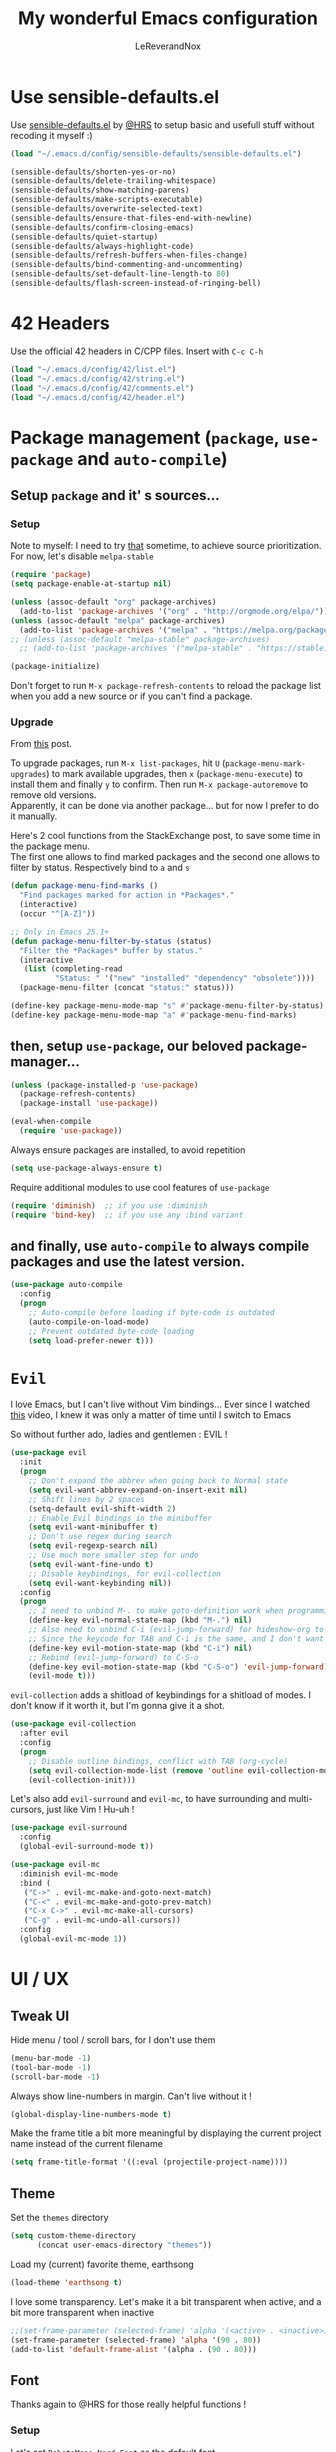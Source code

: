 #+TITLE: My wonderful Emacs configuration
#+AUTHOR: LeReverandNox

* Use sensible-defaults.el
Use [[https://github.com/hrs/sensible-defaults.el][sensible-defaults.el]] by [[https://github.com/hrs/sensible-defaults.el][@HRS]] to setup basic and usefull stuff without
recoding it myself :)

#+BEGIN_SRC emacs-lisp
  (load "~/.emacs.d/config/sensible-defaults/sensible-defaults.el")

  (sensible-defaults/shorten-yes-or-no)
  (sensible-defaults/delete-trailing-whitespace)
  (sensible-defaults/show-matching-parens)
  (sensible-defaults/make-scripts-executable)
  (sensible-defaults/overwrite-selected-text)
  (sensible-defaults/ensure-that-files-end-with-newline)
  (sensible-defaults/confirm-closing-emacs)
  (sensible-defaults/quiet-startup)
  (sensible-defaults/always-highlight-code)
  (sensible-defaults/refresh-buffers-when-files-change)
  (sensible-defaults/bind-commenting-and-uncommenting)
  (sensible-defaults/set-default-line-length-to 80)
  (sensible-defaults/flash-screen-instead-of-ringing-bell)
#+END_SRC

* 42 Headers
Use the official 42 headers in C/CPP files.
Insert with =C-c C-h=

#+BEGIN_SRC emacs-lisp
  (load "~/.emacs.d/config/42/list.el")
  (load "~/.emacs.d/config/42/string.el")
  (load "~/.emacs.d/config/42/comments.el")
  (load "~/.emacs.d/config/42/header.el")
#+END_SRC

* Package management (=package=, =use-package= and =auto-compile=)
** Setup =package= and it' s sources...
*** Setup
    Note to myself: I need to try [[https://emacs.stackexchange.com/a/2989][that]] sometime, to achieve source
    prioritization. For now, let's disable =melpa-stable=
   #+BEGIN_SRC emacs-lisp
     (require 'package)
     (setq package-enable-at-startup nil)

     (unless (assoc-default "org" package-archives)
       (add-to-list 'package-archives '("org" . "http://orgmode.org/elpa/")))
     (unless (assoc-default "melpa" package-archives)
       (add-to-list 'package-archives '("melpa" . "https://melpa.org/packages/")))
     ;; (unless (assoc-default "melpa-stable" package-archives)
       ;; (add-to-list 'package-archives '("melpa-stable" . "https://stable.melpa.org/packages/")))

     (package-initialize)
   #+END_SRC

   Don't forget to run =M-x package-refresh-contents= to reload the package list
   when you add a new source or if you can't find a package.

*** Upgrade
    From [[https://emacs.stackexchange.com/a/31874][this]] post.

    To upgrade packages, run =M-x list-packages=, hit =U= (=package-menu-mark-upgrades=) to mark available
    upgrades, then =x= (=package-menu-execute=) to install them and finally =y= to confirm.
    Then run =M-x package-autoremove= to remove old versions.\\
    Apparently, it can be done via another package... but for now I prefer to do
    it manually.

    Here's 2 cool functions from the StackExchange post, to save some time in
    the package menu.\\
    The first one allows to find marked packages and the second one allows to
    filter by status. Respectively bind to =a= and =s=

    #+BEGIN_SRC emacs-lisp
      (defun package-menu-find-marks ()
        "Find packages marked for action in *Packages*."
        (interactive)
        (occur "^[A-Z]"))

      ;; Only in Emacs 25.1+
      (defun package-menu-filter-by-status (status)
        "Filter the *Packages* buffer by status."
        (interactive
         (list (completing-read
                "Status: " '("new" "installed" "dependency" "obsolete"))))
        (package-menu-filter (concat "status:" status)))

      (define-key package-menu-mode-map "s" #'package-menu-filter-by-status)
      (define-key package-menu-mode-map "a" #'package-menu-find-marks)
    #+END_SRC

** then, setup =use-package=, our beloved package-manager...
   #+BEGIN_SRC emacs-lisp
     (unless (package-installed-p 'use-package)
       (package-refresh-contents)
       (package-install 'use-package))

     (eval-when-compile
       (require 'use-package))
   #+END_SRC

   Always ensure packages are installed, to avoid repetition

   #+BEGIN_SRC emacs-lisp
     (setq use-package-always-ensure t)
   #+END_SRC

   Require additional modules to use cool features of =use-package=

   #+BEGIN_SRC emacs-lisp
     (require 'diminish)  ;; if you use :diminish
     (require 'bind-key)  ;; if you use any :bind variant
   #+END_SRC

** and finally, use =auto-compile= to always compile packages and use the latest version.
   #+BEGIN_SRC emacs-lisp
     (use-package auto-compile
       :config
       (progn
         ;; Auto-compile before loading if byte-code is outdated
         (auto-compile-on-load-mode)
         ;; Prevent outdated byte-code loading
         (setq load-prefer-newer t)))
   #+END_SRC
* =Evil=
  I love Emacs, but I can't live without Vim bindings...
  Ever since I watched [[https://www.youtube.com/watch?v=JWD1Fpdd4Pc][this]] video, I knew it was only a matter of time until I
  switch to Emacs

  So without further ado, ladies and gentlemen : EVIL !
  #+BEGIN_SRC emacs-lisp
    (use-package evil
      :init
      (progn
        ;; Don't expand the abbrev when going back to Normal state
        (setq evil-want-abbrev-expand-on-insert-exit nil)
        ;; Shift lines by 2 spaces
        (setq-default evil-shift-width 2)
        ;; Enable Evil bindings in the minibuffer
        (setq evil-want-minibuffer t)
        ;; Don't use regex during search
        (setq evil-regexp-search nil)
        ;; Use much more smaller step for undo
        (setq evil-want-fine-undo t)
        ;; Disable keybindings, for evil-collection
        (setq evil-want-keybinding nil))
      :config
      (progn
        ;; I need to unbind M-. to make goto-definition work when programming
        (define-key evil-normal-state-map (kbd "M-.") nil)
        ;; Also need to unbind C-i (evil-jump-forward) for hideshow-org to works
        ;; Since the keycode for TAB and C-i is the same, and I don't want to find a workaround for now...
        (define-key evil-motion-state-map (kbd "C-i") nil)
        ;; Rebind (evil-jump-forward) to C-S-o
        (define-key evil-motion-state-map (kbd "C-S-o") 'evil-jump-forward)
        (evil-mode t)))
  #+END_SRC

  =evil-collection= adds a shitload of keybindings for a shitload of modes.
  I don't know if it worth it, but I'm gonna give it a shot.
  #+BEGIN_SRC emacs-lisp
    (use-package evil-collection
      :after evil
      :config
      (progn
        ;; Disable outline bindings, conflict with TAB (org-cycle)
        (setq evil-collection-mode-list (remove 'outline evil-collection-mode-list))
        (evil-collection-init)))
  #+END_SRC

  Let's also add =evil-surround= and =evil-mc=, to have surrounding and
  multi-cursors, just like Vim ! Hu-uh !
  #+BEGIN_SRC emacs-lisp
    (use-package evil-surround
      :config
      (global-evil-surround-mode t))
  #+END_SRC

  #+BEGIN_SRC emacs-lisp
    (use-package evil-mc
      :diminish evil-mc-mode
      :bind (
       ("C->" . evil-mc-make-and-goto-next-match)
       ("C-<" . evil-mc-make-and-goto-prev-match)
       ("C-x C->" . evil-mc-make-all-cursors)
       ("C-g" . evil-mc-undo-all-cursors))
      :config
      (global-evil-mc-mode 1))
  #+END_SRC
* UI / UX
** Tweak UI
   Hide menu / tool / scroll bars, for I don't use them
   #+BEGIN_SRC emacs-lisp
     (menu-bar-mode -1)
     (tool-bar-mode -1)
     (scroll-bar-mode -1)
   #+END_SRC

   Always show line-numbers in margin. Can't live without it !
   #+BEGIN_SRC emacs-lisp
     (global-display-line-numbers-mode t)
   #+END_SRC

   Make the frame title a bit more meaningful by displaying the current project
   name instead of the current filename
   #+BEGIN_SRC emacs-lisp
     (setq frame-title-format '((:eval (projectile-project-name))))
   #+END_SRC
** Theme
   Set the =themes= directory
   #+BEGIN_SRC emacs-lisp
     (setq custom-theme-directory
           (concat user-emacs-directory "themes"))
   #+END_SRC

   Load my (current) favorite theme, earthsong
   #+BEGIN_SRC emacs-lisp
     (load-theme 'earthsong t)
   #+END_SRC

   I love some transparency. Let's make it a bit transparent when active, and a
   bit more transparent when inactive
   #+BEGIN_SRC emacs-lisp
     ;;(set-frame-parameter (selected-frame) 'alpha '(<active> . <inactive>))
     (set-frame-parameter (selected-frame) 'alpha '(90 . 80))
     (add-to-list 'default-frame-alist '(alpha . (90 . 80)))
   #+END_SRC

** Font
   Thanks again to @HRS for those really helpful functions !

*** Setup
   Let's set =RobotoMono Nerd Font= as the default font
   #+BEGIN_SRC emacs-lisp
     (setq hrs/default-font "RobotoMono Nerd Font")
   #+END_SRC

   With a default size of 11
   #+BEGIN_SRC emacs-lisp
     (setq hrs/default-font-size 11)
   #+END_SRC

*** Resizing
   Really cool fonctions :)
   #+BEGIN_SRC emacs-lisp
     (defun hrs/font-code ()
       "Return a string representing the current font (like \"Inconsolata-14\")."
       (concat hrs/default-font "-" (number-to-string hrs/current-font-size)))

     (defun hrs/set-font-size ()
       "Set the font to `hrs/default-font' at `hrs/current-font-size'.
        Set that for the current frame, and also make it the default for
        other, future frames."
       (let ((font-code (hrs/font-code)))
         (add-to-list 'default-frame-alist (cons 'font font-code))
         (set-frame-font font-code)))

     (defun hrs/reset-font-size ()
       "Change font size back to `hrs/default-font-size'."
       (interactive)
       (setq hrs/current-font-size hrs/default-font-size)
       (hrs/set-font-size))

     (defun hrs/increase-font-size ()
       "Increase current font size by a factor of `hrs/font-change-increment'."
       (interactive)
       (setq hrs/current-font-size
             (ceiling (* hrs/current-font-size hrs/font-change-increment)))
       (hrs/set-font-size))

     (defun hrs/decrease-font-size ()
       "Decrease current font size by a factor of `hrs/font-change-increment', down to a minimum size of 1."
       (interactive)
       (setq hrs/current-font-size
             (max 1
                  (floor (/ hrs/current-font-size hrs/font-change-increment))))
       (hrs/set-font-size))
   #+END_SRC

   Increment font by 0.5%
   #+BEGIN_SRC emacs-lisp
     (setq hrs/font-change-increment 1.05)
   #+END_SRC

   Globally bind font resizing to =C-+=, =C--= and =C-==, so I can resize
   ANYWHERE <3
   #+BEGIN_SRC emacs-lisp
     (define-key global-map (kbd "C-=") 'hrs/reset-font-size)
     (define-key global-map (kbd "C-+") 'hrs/increase-font-size)
     (define-key global-map (kbd "C--") 'hrs/decrease-font-size)
   #+END_SRC

   Reset the font size at startup
   #+BEGIN_SRC emacs-lisp
     (hrs/reset-font-size)
   #+END_SRC
** Modeline
*** =powerline=
    I love Vim's powerline, so when I heard there's an Emacs version...
    #+BEGIN_SRC emacs-lisp
      (use-package powerline
        :config
        (powerline-default-theme))
    #+END_SRC

    I also use =powerline-evil=, to show =evil= state in =powerline=
    #+BEGIN_SRC emacs-lisp
      (use-package powerline-evil
        :config
        (powerline-evil-center-color-theme))
    #+END_SRC
*** Clock
    It's sometime more convenient to check the time directly in Emacs, instead of
    looking at the OS status bar. Especially in fullscreen mode.\\
    I not enabling it for now, for I spend most of my time on MacOS. But I use it
    for sure on Linux.

    #+BEGIN_SRC emacs-lisp
      ;; (display-time-mode)

    #+END_SRC

    Let's also customize the time format. See [[https://help.gnome.org/users/gthumb/stable/gthumb-date-formats.html.en][here]] for reference :)
    #+BEGIN_SRC emacs-lisp
      (setq display-time-format "%H:%M:%S")
    #+END_SRC
*** =diminish=
    The =modeline= is often waaaay to crowded, when a lot of modes are enabled.
    Hopefully, there's =dimisish= ! It allows you to rename every minor/major
    modes to save space.

    =diminish= is also supported directly by =use-package= with the =:dimish= option.
    I try to use it whenever I can, but for some default modes, I still need to
    write it here.

    First, to macros to make things easier

    TODO: =htmlize= won't export the file because of the =&optional= below... I
    haven't find any solution yet
    #+BEGIN_SRC emacs-lisp
      (defmacro diminish-minor-mode (filename mode &optional abbrev)
        `(eval-after-load (symbol-name ,filename)
           '(diminish ,mode ,abbrev)))

      (defmacro diminish-major-mode (mode-hook abbrev)
        `(add-hook ,mode-hook
                   (lambda () (setq mode-name ,abbrev))))
    #+END_SRC

    And now =diminish=  itself.
    #+BEGIN_SRC emacs-lisp
      (use-package diminish
        :config
        (diminish-major-mode 'emacs-lisp-mode-hook "el")
        (diminish-major-mode 'python-mode-hook "Py")
        (diminish-major-mode 'js-mode-hook "JS")
        (diminish-major-mode 'sh-mode-hook "Sh")
        (diminish-minor-mode 'simple 'auto-fill-function)
        (diminish-minor-mode 'subword 'subword-mode)
        (diminish-minor-mode 'abbrev 'abbrev-mode)
        (diminish-minor-mode 'eldoc 'eldoc-mode))
    #+END_SRC
** Icons
   Because it's always nice to have cool icons instead of plain text
   #+BEGIN_SRC emacs-lisp
     (use-package all-the-icons)
   #+END_SRC
** =neotree=
   Similar to Vim's Nerdtree, such a cool package to browse the filesystem in a
   conveniant sidebar <3

   Thanks [[https://github.com/jaypei/emacs-neotree/issues/293][@stereoproxy]] for this function that allows me to close the parent
directory of a node easily !
   #+BEGIN_SRC emacs-lisp
     (defun my/neotree-close-parent ()
       "Close parent directory of current node."
       (interactive)
       (neotree-select-up-node)
       (let* ((btn-full-path (neo-buffer--get-filename-current-line))
              (path (if btn-full-path btn-full-path neo-buffer--start-node)))
             (when (file-name-directory path)
               (if (neo-buffer--expanded-node-p path) (neotree-enter)))))
   #+END_SRC

   Let's install =neotree= and set the bindings
   #+BEGIN_SRC emacs-lisp
     (use-package neotree
       :config
       (evil-define-key 'normal neotree-mode-map (kbd "RET") 'neotree-enter)
       (evil-define-key 'normal neotree-mode-map (kbd "SPC") 'neotree-quick-look)
       (evil-define-key 'normal neotree-mode-map (kbd "q") 'neotree-hide)
       (evil-define-key 'normal neotree-mode-map (kbd "TAB") 'neotree-change-root)
       (evil-define-key 'normal neotree-mode-map (kbd "g") 'neotree-refresh)
       (evil-define-key 'normal neotree-mode-map (kbd "n") 'neotree-next-line)
       (evil-define-key 'normal neotree-mode-map (kbd "p") 'neotree-previous-line)
       (evil-define-key 'normal neotree-mode-map (kbd "A") 'neotree-stretch-toggle)
       (evil-define-key 'normal neotree-mode-map (kbd "H") 'neotree-hidden-file-toggle)
       (evil-define-key 'normal neotree-mode-map (kbd "s") 'neotree-enter-horizontal-split)
       (evil-define-key 'normal neotree-mode-map (kbd "v") 'neotree-enter-vertical-split)
       (evil-define-key 'normal neotree-mode-map (kbd "O") 'neotree-open-file-in-system-application)
       (evil-define-key 'normal neotree-mode-map (kbd "y") 'neotree-copy-filepath-to-yank-ring)
       (evil-define-key 'normal neotree-mode-map (kbd "r") 'neotree-refresh)
       (evil-define-key 'normal neotree-mode-map (kbd "C-b") 'neotree-hide)
       (evil-define-key 'normal neotree-mode-map (kbd "C-c C-y") 'neotree-copy-node)
       (evil-define-key 'normal neotree-mode-map (kbd "x") 'my/neotree-close-parent)
       (define-key evil-motion-state-map (kbd "C-b") 'neotree-show)
       (define-key evil-motion-state-map (kbd "C-S-b") 'neotree-projectile-action)
       (setq neo-theme (if (display-graphic-p) 'icons 'arrow))
       (setq neo-window-fixed-size nil))
   #+END_SRC

** =helm= and friends
   =helm= is just AWESOME ! It saves so much time, allowing to find anything in
   a few keystrokes.

   First, there is =helm= itself
   #+BEGIN_SRC emacs-lisp
     (use-package helm
       :diminish helm-mode
       :init
       (progn
         (setq helm-apropos-fuzzy-match t)
         (helm-mode t))
       :bind (
        ("M-x" . helm-M-x)
        ("C-x C-f" . helm-find-files)
        ("C-x y" . helm-show-kill-ring)
        ("C-x b" . helm-mini)
        ("C-x c o" . helm-occur)
        ("C-h a" . helm-apropos)))
   #+END_SRC

   then, there's =helm-descbinds=, for searching bindings
   #+BEGIN_SRC emacs-lisp
     (use-package helm-descbinds
       :bind (
        ("C-h b" . helm-descbinds)
        ("C-h w" . helm-descbinds)))
   #+END_SRC

** =guide-key=
   From [[https://github.com/kai2nenobu/guide-key][here]].
   =guide-key= is a cool little package that shows a popup with the possibles
   key-bindings when you start typing. Really useful to discover a lot of cool
   bindings !
   #+BEGIN_SRC emacs-lisp
     (use-package guide-key
       :diminish guide-key-mode
       :config
       (progn
         (setq guide-key/guide-key-sequence t) ; Trigger the guide for any binding
         (setq guide-key/popup-window-position 'bottom)
         (setq guide-key/align-command-by-space-flag t)
         (setq guide-key/idle-delay 0.3)
         (guide-key-mode 1)))
   #+END_SRC
** Sessions
   Emacs can save and restore the current session. Convenient since I'm closing
Emacs often !

   Themes settings are also stored in the .desktop file... So if I change
   settings with =customize-face= then exit Emacs, those settings are restored
   the next time ! I don't like this behavior. Thanks to [[https://superuser.com/a/1155381][this]] post, there's a
   worakoung that reloads the actual theme after restoring the .desktop
   #+BEGIN_SRC emacs-lisp
     (setq desktop-path (list (concat user-emacs-directory "tmp/sessions")))
     (desktop-save-mode)
     (add-to-list 'desktop-globals-to-save 'custom-enabled-themes)
     (defun desktop-load-theme () "load custom theme" (interactive)
       (dolist (th custom-enabled-themes) (load-theme th)))
     (add-hook 'desktop-after-read-hook 'desktop-load-theme)
   #+END_SRC

** Custom-file
   Emacs use a custom-file to store settings set by =M-x customize= and other
   stuff.

   Let's configure it.
   #+BEGIN_SRC emacs-lisp
     (setq custom-file "~/.emacs.d/config/custom.el")
   #+END_SRC

   And load it at startup.
   #+BEGIN_SRC emacs-lisp
     (load custom-file)
   #+END_SRC
** =Dired=
   I want to use =dired-mode= more often, it seems really powerful !
   Let's customize some settings

   =dired-dwim-target= allows to 'auto-detect' the target for various operations
   such as copy, delete, etc... (If there's a split window with a =Dired=
   buffer, it'll assume that you want to target this directory)
   #+BEGIN_SRC emacs-lisp
     (setq dired-dwim-target t)
   #+END_SRC

   Always copy directory recursively without confirmation
   #+BEGIN_SRC emacs-lisp
     (setq dired-recursive-copies 'always)
   #+END_SRC

   The basic =ls= flags are quite limited (=-al=), let's add s'more, such as
   human-readable sizes
   #+BEGIN_SRC emacs-lisp
     (setq dired-listing-switches "-lah")
   #+END_SRC

*** =dired+=
   =dired+= is a package that provides additional features to the basic
   =dired-mode=
   However, I had to intall it manually, since it's not present on
   =MELPA= anymore ='(
   #+BEGIN_SRC emacs-lisp
     (add-to-list 'load-path (concat user-emacs-directory "config/dired+"))
     (require 'dired+)
   #+END_SRC

* Persitency
** =backup= and =auto-save=
  I love to keep my backups and auto-saves neatly in separates directories.
  This is the first settings I used when I start using Emacs in 2016, I should
  review them someday.
  #+BEGIN_SRC emacs-lisp
    (let ((backup-dir (concat user-emacs-directory "tmp/backups"))
          (auto-saves-dir (concat user-emacs-directory "tmp/auto-saves")))
      (dolist (dir (list backup-dir auto-saves-dir))
        (when (not (file-directory-p dir))
          (make-directory dir t)))
      (setq backup-directory-alist `(("." . ,backup-dir))
        auto-save-file-name-transforms `((".*" ,auto-saves-dir t))
        auto-save-list-file-prefix (concat auto-saves-dir ".saves-")
        tramp-backup-directory-alist `((".*" . ,backup-dir))
        tramp-auto-save-directory auto-saves-dir))

    (setq backup-by-copying t    ; Don't delink hardlinks
          delete-old-versions t  ; Clean up the backups
          version-control t      ; Use version numbers on backups,
          kept-new-versions 5    ; keep some new versions
          kept-old-versions 2)   ; and some old ones, too
  #+END_SRC

** History
   From [[http://pages.sachachua.com/.emacs.d/Sacha.html#org40a3abb][here]] (and from [[https://www.wisdomandwonder.com/wp-content/uploads/2014/03/C3F.html][here]] too)
   It's cool to be able to re-run commands, searches and stuff from a previous session
   when opening Emacs.

   #+BEGIN_SRC emacs-lisp
     (setq savehist-file "~/.emacs.d/tmp/savehist")
     (savehist-mode +1)
     (setq savehist-save-minibuffer-history +1)
     (setq savehist-additional-variables
           '(kill-ring
             search-ring
             regexp-search-ring))
   #+END_SRC

** =save-place=
   =save-place-mode= saves the current point location when I close a
   file or Emacs.
   So when I come back, the point position is restored !
   #+BEGIN_SRC emacs-lisp
     (save-place-mode t)
   #+END_SRC

* Editing
  Some settings I didn't know where to put... not really Programming stuff, but
  kinda' quand meme.

** Encoding
   Set default encoding to UTF-8, because it's most common. And the coolest !
   #+BEGIN_SRC emacs-lisp
     (set-language-environment "UTF-8")
   #+END_SRC

** Trailing whitespaces
   Always highlight trailing whitespaces, even though they are automatically
   deleted on save
   #+BEGIN_SRC emacs-lisp
     (setq-default show-trailing-whitespace t)
   #+END_SRC

** Indentation
   Always indent with spaces, unless specified
   #+BEGIN_SRC emacs-lisp
     (setq-default indent-tabs-mode nil)
   #+END_SRC

   Display tabs with a 2 characters width, to horrible nesting
   #+BEGIN_SRC emacs-lisp
     (setq-default tab-width 2)
   #+END_SRC

   =highlight-indent-guide= makes indentation easier to understand with some
   sweet highlighting.
   #+BEGIN_SRC emacs-lisp
     (use-package highlight-indent-guides
       :diminish highlight-indent-guides-mode
       :init
       (setq highlight-indent-guides-method 'character)
       :config
       (progn
         (add-hook 'prog-mode-hook 'highlight-indent-guides-mode)
         (add-hook 'yaml-mode-hook 'highlight-indent-guides-mode)))
   #+END_SRC

** Case
   Treat lower/uppper CamelCase as separate words
   #+BEGIN_SRC emacs-lisp
     (global-subword-mode 1)
   #+END_SRC
** =auto-fill-mode=
   Automatically activate =auto-fill-mode= for =text-mode= and =org-mode=
   #+BEGIN_SRC emacs-lisp
     (add-hook 'text-mode-hook 'turn-on-auto-fill)
     (add-hook 'org-mode-hook 'turn-on-auto-fill)
   #+END_SRC

   Add a shortcut to disable =auto-fill-mode=... BUT WHY ?
   #+BEGIN_SRC emacs-lisp
     (global-set-key (kbd "C-c q") 'auto-fill-mode)
   #+END_SRC
** Parens
   Automatically write the closing quote, bracket, parenthesis… you know what I
   mean.
   Don't forget to disable =electric-pair-mode= for lispy languages,
   =smartparens= doest it instead.
   #+BEGIN_SRC emacs-lisp
     (electric-pair-mode t)
   #+END_SRC
** Sentence delimitation
   Sentence end with a single space. Because I said it.
   #+BEGIN_SRC emacs-lisp
     (setq sentence-end-double-space nil)
   #+END_SRC

** Folding
   See [[https://www.wisdomandwonder.com/wp-content/uploads/2014/03/C3F.html#fnr.91][here]] and [[https://github.com/shanecelis/hideshow-org][here]] for the GitHub repo\\
   I don't use folding much, but sometimes on big files, it can be very cool.
   Especially when it works like in =org-mode= !\\
   Apparently the autor manage to use TAB in a cleaver way, so it don't interfer
   with basic functionality such as indenting.

   When I hit =gg= (=evil-goto-first-line=), if the region is folded, I vant to
   unfold it, so I can read what's at this line...
   #+BEGIN_SRC emacs-lisp
     (defadvice evil-goto-first-line (after expand-after-goto-line
                                            activate compile)
       "hideshow-expand affected block when using goto-line in a collapsed buffer"
       (save-excursion
         (hs-show-block)))
   #+END_SRC

   #+BEGIN_SRC emacs-lisp
     (use-package hideshow-org
       :diminish hs-minor-mode
       :config
       (progn
         ;; Enable hs-minor-mode on every programming mode
         (add-hook 'prog-mode-hook 'hs-org/minor-mode)
         (setq hs-hide-comments-when-hiding-all t)
         ;; Open the block when I search for something
         (setq hs-isearch-open t)))
   #+END_SRC

** Selection
*** =expand-region=
    =expand-region= ([[https://github.com/magnars/expand-region.el][here]]) allows to expand the selection by semantic units...
    wathever that means.\\
    From what I undertand, it first selects the word, then the quote, the
    sentence, the block, etc... Sounds great.
    I probably can do the same with =visual= state of =evil=...

    I know that I override the bindings for =right-word= and =left-word=, but I
    don't use them anyway.\\
    TODO: Those bindings conflict with =smartparens=... need to figure it out.
    #+BEGIN_SRC emacs-lisp
      (use-package expand-region
        :bind (
               ("<C-right>" . er/expand-region)
               ("<C-left>" . er/contract-region)))
    #+END_SRC

*** =ace-jump-mode=
    I always loved Vim's =EasyMotion=, even though I never used it that much.
    Basically, it allows me to jump to the desired occurence of a word in the
    displayed content by just pressing a key.
    I guess it's never too late :)

    Just hit =C-c SPC=, hit the char you wanna search and enjoy !
    (By default, it will search for words. If you want to search chars, you can
    hit =C-u C-c SPC=, or even =C-u C-u C-c SPC= to search for lines)
    #+BEGIN_SRC emacs-lisp
      (use-package ace-jump-mode
        :config
        (progn
          (define-key evil-normal-state-map (kbd "C-c SPC") 'ace-jump-mode)
          (define-key evil-normal-state-map (kbd "C-x SPC") 'ace-jump-mode-pop-mark)))
    #+END_SRC
** =undo-tree=
   Emacs does almost everything well... except undos ! That's a nightmare
   compare to Vim.

   Hopefully, some guys try to make something 'similar' to Vim, despite the
   Emacs limitations.

   =undo-tree= provides a cool... undo-tree, with timestamps, persistent undo
   and such. Definitly not perfect, but better that nothing.
   #+BEGIN_SRC emacs-lisp
     (use-package undo-tree
       :diminish undo-tree-mode
       :config
       (progn
         (global-undo-tree-mode)
         ;; Set a cutom undo directory, and enable persistent undo
         (setq undo-tree-history-directory-alist '(("." . "~/.emacs.d/tmp/undo")))
         (setq undo-tree-auto-save-history t)
         (setq undo-tree-visualizer-timestamps t)
         (setq undo-tree-visualizer-diff t)))
   #+END_SRC
** =move-text=
   =move-text= allows to text up and down with =<M-up>= / =<M-down>=, like in VSCode
   #+BEGIN_SRC emacs-lisp
     (use-package move-text
       :config
       (move-text-default-bindings))
   #+END_SRC
** =rainbow-mode=
   Because it can be usefull to visualise the actual color of hex colors, not
   only in =CSS Mode=.
   #+BEGIN_SRC emacs-lisp
     (use-package rainbow-mode
       :diminish rainbow-mode
       :config
       (progn
         (rainbow-mode t)))
   #+END_SRC
* Windows and buffers
** =C-x k=
   Kill current buffer and window without confirmation when hitting =C-x k=
   #+BEGIN_SRC emacs-lisp
     (global-set-key (kbd "C-x k") 'kill-buffer-and-window)
   #+END_SRC

** Window splitting
   Thanks again @HRS for those functions, really useful to split windows in a
   more friendly fashion.

   Always switch to the new window after splitting
   #+BEGIN_SRC emacs-lisp
     (defun hrs/split-window-below-and-switch ()
       "Split the window horizontally, then switch to the new pane."
       (interactive)
       (split-window-below)
       (balance-windows)
       (other-window 1))

     (defun hrs/split-window-right-and-switch ()
       "Split the window vertically, then switch to the new pane."
       (interactive)
       (split-window-right)
       (balance-windows)
       (other-window 1))
   #+END_SRC

   Bind those 2 functions. I had to overwrite Evil map.
   #+BEGIN_SRC emacs-lisp
     (define-key evil-window-map "v" 'hrs/split-window-right-and-switch)
     (define-key evil-window-map "\C-v" 'hrs/split-window-right-and-switch)

     (define-key evil-window-map "s" 'hrs/split-window-below-and-switch)
     (define-key evil-window-map "S" 'hrs/split-window-below-and-switch)
     (define-key evil-window-map "\C-s" 'hrs/split-window-below-and-switch)
     (define-key evil-window-map (kbd "C-S-s") 'hrs/split-window-below-and-switch)
   #+END_SRC
** Scratch buffers
   A cool HRS function to generate new scratch buffers
   #+BEGIN_SRC emacs-lisp
     (defun hrs/generate-scratch-buffer ()
       "Create and switch to a temporary scratch buffer with a random
            name."
       (interactive)
       (switch-to-buffer (make-temp-name "scratch-")))
   #+END_SRC

   I want to be able to spawn scratch buffers in a new split-window, horizontal
   or vertical.
   Let's make a small keymap on =C-w C-n= (instead of =evil-window-new=), and
   bind two custom functions to do what I want, A.K.A, spawning a horizontal-split
   scratch buffer with =C-w C-n s=, and a vertical-split one with =C-w C-n v=

   First, a function to spawn the scratch buffers
   #+BEGIN_SRC emacs-lisp
     (defun lrn/spawn-scratch-buffer (orientation)
       "Spawn a scratch buffer in a new window. Orientation can be either 'horizontal' or 'vertical'"
       (cond ((eq orientation 'horizontal) (hrs/split-window-below-and-switch))
             ((eq orientation 'vertical) (hrs/split-window-right-and-switch)))
       (hrs/generate-scratch-buffer))
   #+END_SRC

   And two other function to spawn vertically or horizontaly (At first, I tried
   to make lambdas, it works great, but then =guide-key= displays ?? as the
   function name...)
   #+BEGIN_SRC emacs-lisp
     (defun lrn/spawn-scratch-buffer-horizontal ()
       (interactive)
       (lrn/spawn-scratch-buffer 'horizontal))

     (defun lrn/spawn-scratch-buffer-vertical ()
       (interactive)
       (lrn/spawn-scratch-buffer 'vertical))
   #+END_SRC

   Then, the map and the bindings
   #+BEGIN_SRC emacs-lisp
     ;; Unbind C-w C-n
     (define-key evil-motion-state-map (kbd "C-w C-n") nil)
     ;; Create a new map
     (define-prefix-command 'lrn/scratchbuffer-key-map)
     ;; Bind it to C-w C-n
     (define-key evil-motion-state-map (kbd "C-w C-n") 'lrn/scratchbuffer-key-map)
     ;; C-w C-n s to spawn a horizontal scratch buffer
     (define-key lrn/scratchbuffer-key-map (kbd "s") 'lrn/spawn-scratch-buffer-horizontal)
     ;; C-w C-n v to spawn a vertivcal scratch buffer
     (define-key lrn/scratchbuffer-key-map (kbd "v") 'lrn/spawn-scratch-buffer-vertical)
   #+END_SRC
** =winner-mode=
   Allow to switch back and forth between window configuration with =C-c <left>=
   and =C-c <right>=!
   So useful.
   #+BEGIN_SRC emacs-lisp
     (winner-mode t)
   #+END_SRC
** Kill all other buffers
   From [[https://stackoverflow.com/a/14161165][here]].
   A usefull function to do some cleanup when I'm having t many open
   buffers and that I'm too lazy to kill them in =C-x C-b= (=ibuffer=)

   TODO: Find a good binding for it :)
   #+BEGIN_SRC emacs-lisp
     (defun lrn/kill-other-buffers ()
       (interactive)
         (mapc 'kill-buffer (cdr (buffer-list (current-buffer)))))
   #+END_SRC
** Manage buffers
   I really like =helm-mini= to quickly find a buffer or re-open a recently
   close file. But when it comes to manage multiple buffers at the same time...
   I can't get used to it's shitty bindings.\\
   I prefer =ibuffer=, who comes with =dired= like bindings.

   So, let's keep =C-x b= to invoke =helm-mini=, and bind =C-x C-b= to =ibuffer= !
   #+BEGIN_SRC emacs-lisp
     (global-set-key (kbd "C-x C-b") 'ibuffer)
   #+END_SRC

* =TRAMP=
  =TRAMP= is great to remote-edit files with Emacs !
  I need to use it way more.

  Use =ssh= by default
  #+BEGIN_SRC emacs-lisp
    (setq tramp-default-method "ssh")
  #+END_SRC
* =Org-mode=
** =org=
   Let's install the latest =org= package and set some stuff.
   #+BEGIN_SRC emacs-lisp
     (use-package org
       :config
       ;; Syntax highlight src blocks in org-mode
       (setq org-src-fontify-natively t)
       ;; Make tab work like in a code buffer for src blocks
       (setq org-src-tab-acts-natively t)
       ;; Use current window when editing a code snippet
       (setq org-src-window-setup 'current-window)
       ;; Log the date when a TODO is DONE
       (setq org-log-done 'time)
       ;; Remove footer when exporting in HTML mode
       (setq org-html-postamble nil))
   #+END_SRC
** Babel
   Allow Babel to evaluate these languages
   #+BEGIN_SRC emacs-lisp
     (org-babel-do-load-languages
      'org-babel-load-languages
      '((emacs-lisp . t)
        (ruby . t)
        (dot . t)
        (shell . t)
        (python . t)
        (gnuplot . t)))
   #+END_SRC

   Dont ask permission to run code blocks
   #+BEGIN_SRC emacs-lisp
     (setq org-confirm-babel-evaluate nil)
   #+END_SRC
** Bullets
   It's way cooler to have graphicals bullets instead of plains *, don't you
   think ?
   #+BEGIN_SRC emacs-lisp
     (use-package org-bullets
       :config
       (add-hook 'org-mode-hook #'org-bullets-mode))
   #+END_SRC
** Exports
   One of the best feature of =Org-mode= is it's capability to export org-files
   in a shitload of format !

   Want some markdown ?
   #+BEGIN_SRC emacs-lisp
     (require 'ox-md)
   #+END_SRC

   Want Beamer ?
   #+BEGIN_SRC emacs-lisp
     (require 'ox-beamer)
   #+END_SRC

   Want some f*cking Twitter Bootstrap ?
   #+BEGIN_SRC emacs-lisp
     (use-package ox-twbs)
   #+END_SRC

   Because it's cool to have nice text decorations in HTML
   #+BEGIN_SRC emacs-lisp
     (use-package htmlize)
   #+END_SRC

   Settings for LaTeX (WIP, tested on Linux, not OSX)
   #+BEGIN_SRC emacs-lisp
     (add-to-list 'org-latex-packages-alist '("" "minted"))
     (setq org-latex-listings 'minted)
     (setq org-latex-pdf-process
           '("xelatex -shell-escape -interaction nonstopmode -output-directory %o %f"
             "xelatex -shell-escape -interaction nonstopmode -output-directory %o %f"
             "xelatex -shell-escape -interaction nonstopmode -output-directory %o %f"))
   #+END_SRC

** Global bindings
   Because sometimes =org-mode= features are so great, I want to use them in
   every other mode !

   Let's make =org-open-at-point= globally available
   #+BEGIN_SRC emacs-lisp
     (bind-key "C-c C-o" 'org-open-at-point-global)
   #+END_SRC
* Programming
  I will put a lot of stuff in this section, sometimes not justified at all !
  But I don't know how to organize everything...

** Environment, PATH and stuff
*** PATH
    When Emacs is not run from a shell, it doesn't inherit from the user's PATH
    defined in his shell config.
    But there's package to fix that :)
    #+BEGIN_SRC emacs-lisp
      (use-package exec-path-from-shell
        :config
        (progn
          (when (memq window-system '(mac ns x))
            (exec-path-from-shell-initialize))))
    #+END_SRC
** VCS
   Everything needed to work with =Git= in the best conditions
*** =magit=
    =magit= is greaaaaaaat. So much great ! Every other Git client can get back at
    their moms house.
    Just hit =C-x g= (=magit-status=) and let the magic operate.

    I also add =evil-magit=  to have =evil= bindings within =magit=
    #+BEGIN_SRC emacs-lisp
      (use-package magit
        :bind (
         ("C-x g" . magit-status))
        :config
        (add-hook 'with-editor-mode-hook 'evil-insert-state)
        (use-package evil-magit))
    #+END_SRC
*** =gist=
    A cool package to manage gists directly from within Emacs
    #+BEGIN_SRC emacs-lisp
      (use-package gist
        :bind (
        ("C-x C-g" . gist-list)))

    #+END_SRC
*** =git-gutter=
    Another Sublime package that I really like, makes atomic commits and partial
    staging so much easier.
    #+BEGIN_SRC emacs-lisp
      (use-package git-gutter-fringe
        :diminish git-gutter-mode
        :config
        (global-git-gutter-mode 1))

    #+END_SRC
** Fuzzy-finding and search
*** =helm-swoop=
   =helm-swoop=, to do search in the buffers !
   #+BEGIN_SRC emacs-lisp
     (use-package helm-swoop
       :bind
       (("M-i" . helm-swoop)
        ("M-I" . helm-swoop-back-to-last-point)
        ("C-c M-i" . helm-multi-swoop)
        ("C-x M-i" . helm-multi-swoop-all))
       :config
       (progn
         (setq helm-swoop-split-with-multiple-windows t)
         (setq helm-swoop-split-direction 'split-window-horizontally)
         (define-key isearch-mode-map (kbd "M-i") 'helm-swoop-from-isearch)
         (define-key helm-swoop-map (kbd "M-i") 'helm-multi-swoop-all-from-helm-swoop)))
   #+END_SRC
*** =ag=
    =ag=, AKA The Silver Searcher, is great to find stuff in files. Specially
    with =projectile=, tu search in a whole project.

    It requires the "[[https://github.com/ggreer/the_silver_searcher][the_silver_searcher]]" binary installed on the system to
    work.
    #+BEGIN_SRC emacs-lisp
      (use-package ag)
    #+END_SRC
** Project management
*** =projectile=
    =projectile= is another awesome package, allowing us to work with projects
    instead of just folders. So much possibilities, I still have a lot to learn
    about it.

    Here'a another @HRS function to use =ag= with =projectile= to search the
    symbol at point across the project.
    #+BEGIN_SRC emacs-lisp
      (defun hrs/search-project-for-symbol-at-point ()
        "Use `projectile-ag' to search the current project for `symbol-at-point'."
        (interactive)
        (projectile-ag (projectile-symbol-at-point)))
    #+END_SRC

    Behold, =projectile= ! With bindings for =ag= and integration with =neotree=
    and =helm=
    #+BEGIN_SRC emacs-lisp
      (use-package projectile
        :diminish projectile-mode
        :init
        (setq projectile-require-project-root nil)
        :config
        (progn
          (define-key projectile-mode-map (kbd "C-c C-p") 'projectile-command-map)
          (global-set-key (kbd "C-c v") 'projectile-ag)
          (global-set-key (kbd "C-c C-v") 'hrs/search-project-for-symbol-at-point)
          (setq projectile-switch-project-action 'neotree-projectile-action)
          (setq projectile-completion-system 'helm)
          (projectile-mode t)))
    #+END_SRC

    Speaking of =helm=, don't forget =helm-projectile=
    #+BEGIN_SRC emacs-lisp
      (use-package helm-projectile)
    #+END_SRC
** Completion
*** =company=
    =company= is a completion framework pluggable with different backends to
    provide a cool completion during programming.
    I need to configure the popup style, because for now it looks like Windows
    95... but it works great !

   #+BEGIN_SRC emacs-lisp
     (use-package company
       :diminish company-mode
       :init
       (progn
         (global-company-mode))
       :config
       (progn
         (setq company-tooltip-limit 30)                        ; bigger popup window
         (setq company-idle-delay .15)                          ; decrease delay before autocompletion popup shows
         (setq company-echo-delay 0)                            ; remove annoying blinking
         (setq company-begin-commands '(self-insert-command)))) ; start autocompletion only after typing
   #+END_SRC
** Syntax checking
*** =flycheck=
    A great realtime syntax checking extension that works with a lot of
    backends.

    #+BEGIN_SRC emacs-lisp
      (use-package flycheck
        :config
        (progn
          (global-flycheck-mode)))
    #+END_SRC
** Languages
*** YAML
    A major mode to edit YAML files :) Pretty good, with syntax highlighting,
    correct indenting etc...
    #+BEGIN_SRC emacs-lisp
      (use-package yaml-mode)
    #+END_SRC
*** CMake
    A major mode for CMake files
    #+BEGIN_SRC emacs-lisp
      (use-package cmake-mode)
    #+END_SRC
*** Lisp
    Lisp, Emacs Lisp, Clojure... it's all the same for me ! I put eveything here.
**** =smartparens=
   According to [[https://www.wisdomandwonder.com/wp-content/uploads/2014/03/C3F.html#fnr.75][this]], =smartparens= ([[https://github.com/Fuco1/smartparens][here]]) is cooler than =paredit=, which I used so
   far (only for lispy languages)
   Let's give it a shot, it's always nice to have a good expression
   management... and it works with other pairs too ! Quotes, brackets and stuff.

   Maybe someday I'll get some ideas from [[http://pages.sachachua.com/.emacs.d/Sacha.html#orgdd725d2][here]] too :)
   #+BEGIN_SRC emacs-lisp
     (use-package smartparens
       :diminish smartparens-mode
       :config
       (progn
         (sp-use-smartparens-bindings)
         ;; Disable the highlight when spawning a pair, it doesn't go away
         ;; until exiting Insert mode or hitting backspace...
         (setq sp-highlight-pair-overlay nil)
         (require 'smartparens-config)))
   #+END_SRC

**** Parenthesis much ?
     All you need to avoid killing yourself when working with SO MUCH parenthesis
     !

     =rainbow-delimiters= colors each pair of paranthesis in a different color.
     It helps A LOT.
     #+BEGIN_SRC emacs-lisp
       (use-package rainbow-delimiters)
     #+END_SRC

     There's also a lot a mode for editings \*lisp\*, so we need to enable
     =smartparens= and =rainbow-delimiters= for everyone of them.
     #+BEGIN_SRC emacs-lisp
       (setq lispy-mode-hooks
             '(clojure-mode-hook
               emacs-lisp-mode-hook
               lisp-mode-hook))

       (dolist (hook lispy-mode-hooks)
         (add-hook hook (lambda ()
                          (setq show-paren-style 'expression)
                          (electric-pair-mode nil)
                          (smartparens-strict-mode)
                          (show-smartparens-mode)
                          (rainbow-delimiters-mode))))
     #+END_SRC
**** Eval
     Evaluating lisp expressions to do stuff is great. I'm not sure if the
     following content is at the right place, it could also be in =Editing=...
     But it doesn't matter for now.

***** Eval prefix
      By default, there's only one content-evalutation binding, =C-x C-e= (=eval-last-sexp=)
      I'd like to also have binding for =eval-buffer=, =eval-region= and
      stuff.\\
      So let's make =C-x C-e= a prefix, and redefine some binding, should we ?

      First, let's unbind =C-x C-e=
      #+BEGIN_SRC emacs-lisp
        (define-key global-map (kbd "C-x C-e") nil)
      #+END_SRC
      Then, we create a new keymap
      #+BEGIN_SRC emacs-lisp
        (define-prefix-command 'lrn/eval-key-map)
      #+END_SRC
      Bind it to =C-x C-e=
      #+BEGIN_SRC emacs-lisp
        (define-key global-map (kbd "C-x C-e") 'lrn/eval-key-map)
      #+END_SRC
      And now we bind our eval functions !
      #+BEGIN_SRC emacs-lisp
        ;; C-x C-e e (eval-last-sexp)
        (define-key lrn/eval-key-map (kbd "e") 'eval-last-sexp)
        ;; C-x C-e b (eval-buffer)
        (define-key lrn/eval-key-map (kbd "b") 'eval-buffer)
        ;; C-x C-e r (eval-region)
        (define-key lrn/eval-key-map (kbd "r") 'eval-region)
        ;; C-x C-e p (eval-print-last-sexp)
        (define-key lrn/eval-key-map (kbd "p") 'eval-print-last-sexp)
        ;; C-x C-e d (eval-defun)
        (define-key lrn/eval-key-map (kbd "d") 'eval-defun)
      #+END_SRC

***** Eval and replace
      From [[https://emacsredux.com/blog/2013/06/21/eval-and-replace/][here]].\\
      This is GREAT. This function allows me to evaluate some s-exp and insert the
      output instead. Now I just need to learn some cool lisp stuff ^^'
      #+BEGIN_SRC emacs-lisp
        (defun lrn/eval-and-replace ()
          "Replace the preceding sexp with its value."
          (interactive)
          (backward-kill-sexp)
          (condition-case nil
              (prin1 (eval (read (current-kill 0)))
                     (current-buffer))
            (error (message "Invalid expression")
                   (insert (current-kill 0)))))
      #+END_SRC

      Let's bind this function on the =C-x C-e= map
      #+BEGIN_SRC emacs-lisp
        ;; C-x C-e s (eval-last-sexp)
        (define-key lrn/eval-key-map (kbd "s") 'lrn/eval-and-replace)
      #+END_SRC
*** Python
    My Python setup, working smoothly but definitly not perfect. Based on [[https://realpython.com/emacs-the-best-python-editor/#pep8-compliance-autopep8][this]]
    article, but not only.
    I will improve it little by little.

    This setup requires some python packages to works.
    Make sure to install them in so =elpy= can find them
    #+BEGIN_SRC sh
      pip install jedi rope autopep8 yapf black flake8
    #+END_SRC

**** =pipenv=
     A package that provides bindings for =pipenv=, cool for working with
     virtual envs.
     It's hard to find a good solution when it comes to venv in Emacs, most of
     the package rely on =pyenv=, =pyvenv= or wathever, but not on =pipenv=,
     which is the official recommendation =/ So for now it's kind of glitchy,
     half =pipenv=, half =pyvenv=...
     #+BEGIN_SRC emacs-lisp
       (use-package pipenv
         :hook (python-mode . pipenv-mode)
         :init
         (setenv "WORKON_HOME" "~/.local/share/virtualenvs")
         (setq
          pipenv-projectile-after-switch-function
          #'pipenv-projectile-after-switch-extended)
         ;; Change the pipenv prefix, conflict with Projectile
         (setq pipenv-keymap-prefix (kbd "C-c p")))
     #+END_SRC
**** =company-jedi=
     A backend for =company= powered by =jedi=. Pretty cool.
     #+BEGIN_SRC emacs-lisp
       (use-package company-jedi
         :config
         (add-to-list 'company-backends 'company-jedi)
         (add-hook 'python-mode-hook 'jedi:setup)
         (setq jedi:complete-on-dot t))
     #+END_SRC
**** =elpy=
     =elpy= is THE Python IDE for Emacs. It can do a lot of stuff and I need to
     learn a lot more about it.
     #+BEGIN_SRC emacs-lisp
       (use-package elpy
         :config
         (progn
           (elpy-enable)
           ;; Unbind C-c C-p to avoid conflict with Projectile prefix
           (define-key elpy-mode-map (kbd "C-c C-p") nil)
           ;; Disable elpy company-backend, conflict with jedi
           (remove-hook 'elpy-modules 'elpy-module-company)
           ;; Disable elpy-flymake, conflict with flycheck
           (remove-hook 'elpy-modules 'elpy-module-flymake)))
     #+END_SRC
**** =autopep8=
     Automatic format and correction of PEP8 errors at save.
     Not 100% convince, but I keep it for now.

     #+BEGIN_SRC emacs-lisp
       (use-package py-autopep8
         :config
         (progn
           (add-hook 'elpy-mode-hook 'py-autopep8-enable-on-save)))
     #+END_SRC

*** C / CPP
    I haven't decide yet between =rtags= and =irony=.
    From what I've read, =rtags= is more powerfull but also a LOT more ressource
    consuming... So meeeh.
    Thanks to @martinsosic for [[http://martinsosic.com/development/emacs/2017/12/09/emacs-cpp-ide.html][this]] great article.

**** Indentation
     Indent with tabs for C/CPP files, displayed as 4 spaces.
     #+BEGIN_SRC emacs-lisp
       (setq-default c-basic-offset 4)

       (add-hook 'c-mode-hook (lambda ()
                                (setq tab-width 4)
                                (setq evil-shift-width 4)
                                (setq indent-tabs-mode t)))
     #+END_SRC

     Set C coding style to "linux" to not indent braces in C files
     #+BEGIN_SRC emacs-lisp
       (setq-default c-default-style "linux")
     #+END_SRC
**** =irony=
     The core of this setup
     #+BEGIN_SRC emacs-lisp
       ;; (use-package irony
       ;;   :config
       ;;   (progn
       ;;     ;; If irony server was never installed, install it.
       ;;     (unless (irony--find-server-executable) (call-interactively #'irony-install-server))
       ;;     (add-hook 'c++-mode-hook 'irony-mode)
       ;;     (add-hook 'c-mode-hook 'irony-mode)
       ;;     ;; Use compilation database first, clang_complete as fallback.
       ;;     (setq-default irony-cdb-compilation-databases '(irony-cdb-libclang
       ;;                                                     irony-cdb-clang-complete))
       ;;     (add-hook 'irony-mode-hook 'irony-cdb-autosetup-compile-options)))
     #+END_SRC

     =irony= based =company= backend, for completion
     #+BEGIN_SRC emacs-lisp
       ;; (use-package company-irony
         ;; :config
         ;; (progn
           ;; (eval-after-load 'company '(add-to-list 'company-backends 'company-irony))))
     #+END_SRC

     =irony= based =flycheck= backend, for syntax checking
     #+BEGIN_SRC emacs-lisp
       ;; (use-package flycheck-irony
       ;;   :config
       ;;   (progn
       ;;     (eval-after-load 'flycheck '(add-hook 'flycheck-mode-hook #'flycheck-irony-setup))))
     #+END_SRC

     =irony= based =eldoc= backend, for documentation
     #+BEGIN_SRC emacs-lisp
       ; (use-package irony-eldoc
       ;;   :config
       ;;   (progn
       ;;     (add-hook 'irony-mode-hook #'irony-eldoc)))
     #+END_SRC

**** =rtags=
     =rtags= need some binaries to work: rc and rdm.

     #+BEGIN_SRC emacs-lisp
       (use-package rtags
         :config
         (progn
           (unless (rtags-executable-find "rc") (error "Binary rc is not installed!"))
           (unless (rtags-executable-find "rdm") (error "Binary rdm is not installed!"))
           (define-key c-mode-base-map (kbd "M-.") 'rtags-find-symbol-at-point)
           (define-key c-mode-base-map (kbd "M-,") 'rtags-find-references-at-point)
           (define-key c-mode-base-map (kbd "M-?") 'rtags-display-summary)
           (rtags-enable-standard-keybindings)
           (setq rtags-use-helm t)
           ;; Needed to avoid Emacs freeze when calling find-symbol
           (setq rtags-rdm-process-use-pipe t)
           ;; Start rdm
           (rtags-start-process-unless-running)
           ;; Shutdown rdm when leaving emacs.
           (add-hook 'kill-emacs-hook 'rtags-quit-rdm)))
     #+END_SRC

     =rtags= integration for =helm=, to search definitions, I guess.
     #+BEGIN_SRC emacs-lisp
       (use-package helm-rtags
         :config
         (progn
           (setq rtags-display-result-backend 'helm)
           ))
     #+END_SRC

     =rtags= =company= backend for completion
     #+BEGIN_SRC emacs-lisp
       (use-package company-rtags
         :config
         (progn
           (setq rtags-autostart-diagnostics t)
           (rtags-diagnostics)
           (setq rtags-completions-enabled t)
           (push 'company-rtags company-backends)
           ))
     #+END_SRC

     helper function to setup =flycheck-rtags=, apparently needed to ensure that
     only rtags is used for checking. See [[https://github.com/Andersbakken/rtags#optional-1][here]]
     #+BEGIN_SRC emacs-lisp
       (defun setup-flycheck-rtags ()
         (flycheck-select-checker 'rtags)
         (setq-local flycheck-highlighting-mode nil) ;; RTags creates more accurate overlays.
         (setq-local flycheck-check-syntax-automatically nil)
         (setq-local rtags-autostart-diagnostics t)
         (rtags-set-periodic-reparse-timeout 1)  ;; Run flycheck 2 seconds after being idle.
         )
     #+END_SRC

     =rtags= =flycheck= backend for syntax checking
     #+BEGIN_SRC emacs-lisp
       (use-package flycheck-rtags
         :init
         (progn
           (add-hook 'c-mode-hook #'setup-flycheck-rtags)
           (add-hook 'c++-mode-hook #'setup-flycheck-rtags)))
     #+END_SRC

**** Misc
     These are test settings for C/CPP, to remove.
     #+BEGIN_SRC emacs-lisp
       ;; (require 'semantic)
       ;; (require 'semantic/bovine/gcc)
       ;; (add-to-list 'semantic-default-submodes 'global-semanticdb-minor-mode)
       ;; (add-to-list 'semantic-default-submodes 'global-semantic-idle-local-symbol-highlight-mode)
       ;; (add-to-list 'semantic-default-submodes 'global-semantic-idle-scheduler-mode)
       ;; (add-to-list 'semantic-default-submodes 'global-semantic-idle-summary-mode)
       ;; (semantic-mode 1)
       ;; (global-ede-mode t)
       ;; (ede-enable-generic-projects)
     #+END_SRC
*** HTML
    Because editing HTML markup is my FAVORITE thing ever in development... I
    better have some cools packages to help me do it !

**** =emmet-mode=
     From [[https://github.com/smihica/emmet-mode][here]].
     Big-up to Adrien !
     Just kidding, =Emmet= is great for people like me who dislike writing HTML
     and/or CSS.
     Even just to write a base HTML 5 template... so much time saved !

     In =web-mode=, hit =C-j= to expand =emmet= snippets
     #+BEGIN_SRC emacs-lisp
       (defun my-emmet-mode-hook ()
         (define-key web-mode-map (kbd "C-j") 'emmet-expand-line))
     #+END_SRC

     #+BEGIN_SRC emacs-lisp
       (use-package emmet-mode
         :config
         (progn
           (add-hook 'emmet-mode-hook 'my-emmet-mode-hook)))
     #+END_SRC

**** =web-mode=
     From [[http://web-mode.org/][here]].
     =web-mode= allows me to edit HTML templates with cool features.

     TODO: Support all needed file types, Company.
     #+BEGIN_SRC emacs-lisp
       (use-package web-mode
         :mode ("\\.html?\\'" "\\.tpl\\.php\\'")
         :config
         (progn
           (add-hook 'web-mode-hook 'emmet-mode)
           (add-hook 'web-mode-hook 'rainbow-mode)
           (setq web-mode-markup-indent-offset 2)))
     #+END_SRC
